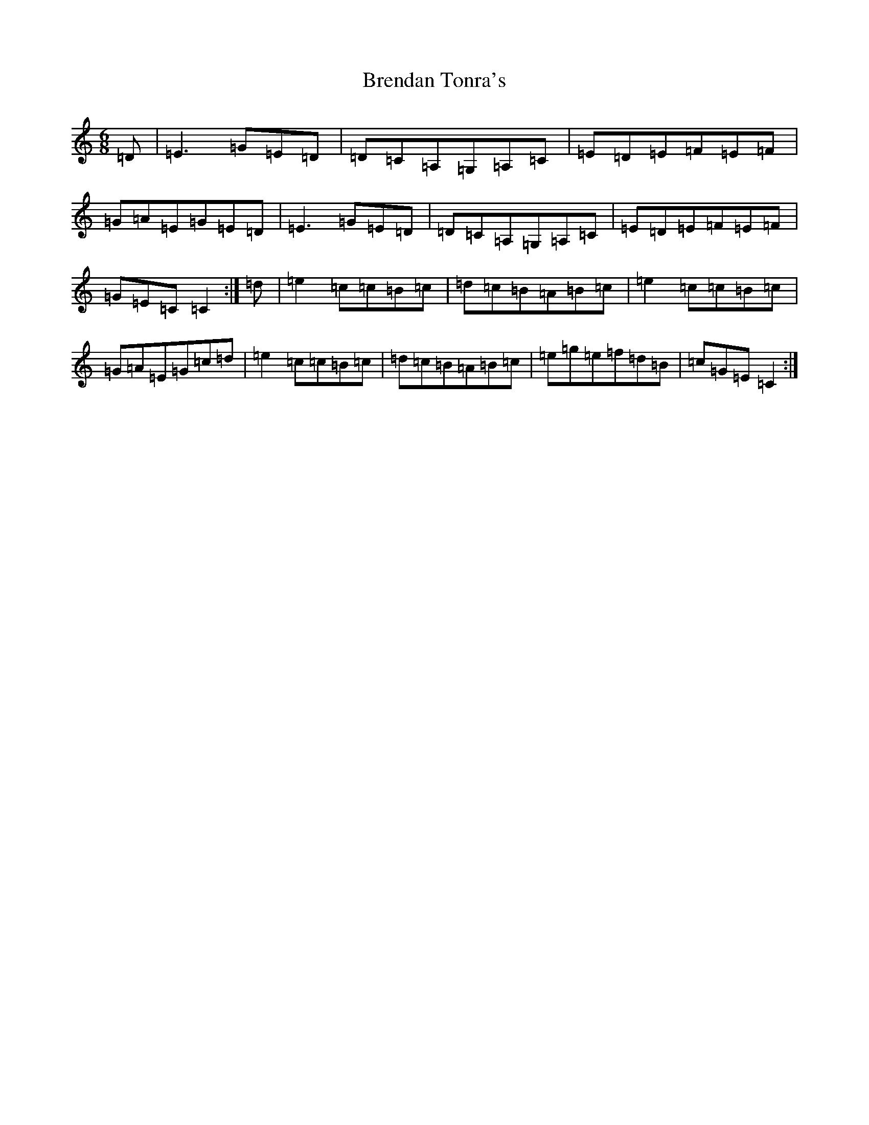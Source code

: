 X: 2577
T: Brendan Tonra's
S: https://thesession.org/tunes/451#setting451
R: jig
M:6/8
L:1/8
K: C Major
=D|=E3=G=E=D|=D=C=A,=G,=A,=C|=E=D=E=F=E=F|=G=A=E=G=E=D|=E3=G=E=D|=D=C=A,=G,=A,=C|=E=D=E=F=E=F|=G=E=C=C2:|=d|=e2=c=c=B=c|=d=c=B=A=B=c|=e2=c=c=B=c|=G=A=E=G=c=d|=e2=c=c=B=c|=d=c=B=A=B=c|=e=g=e=f=d=B|=c=G=E=C2:|